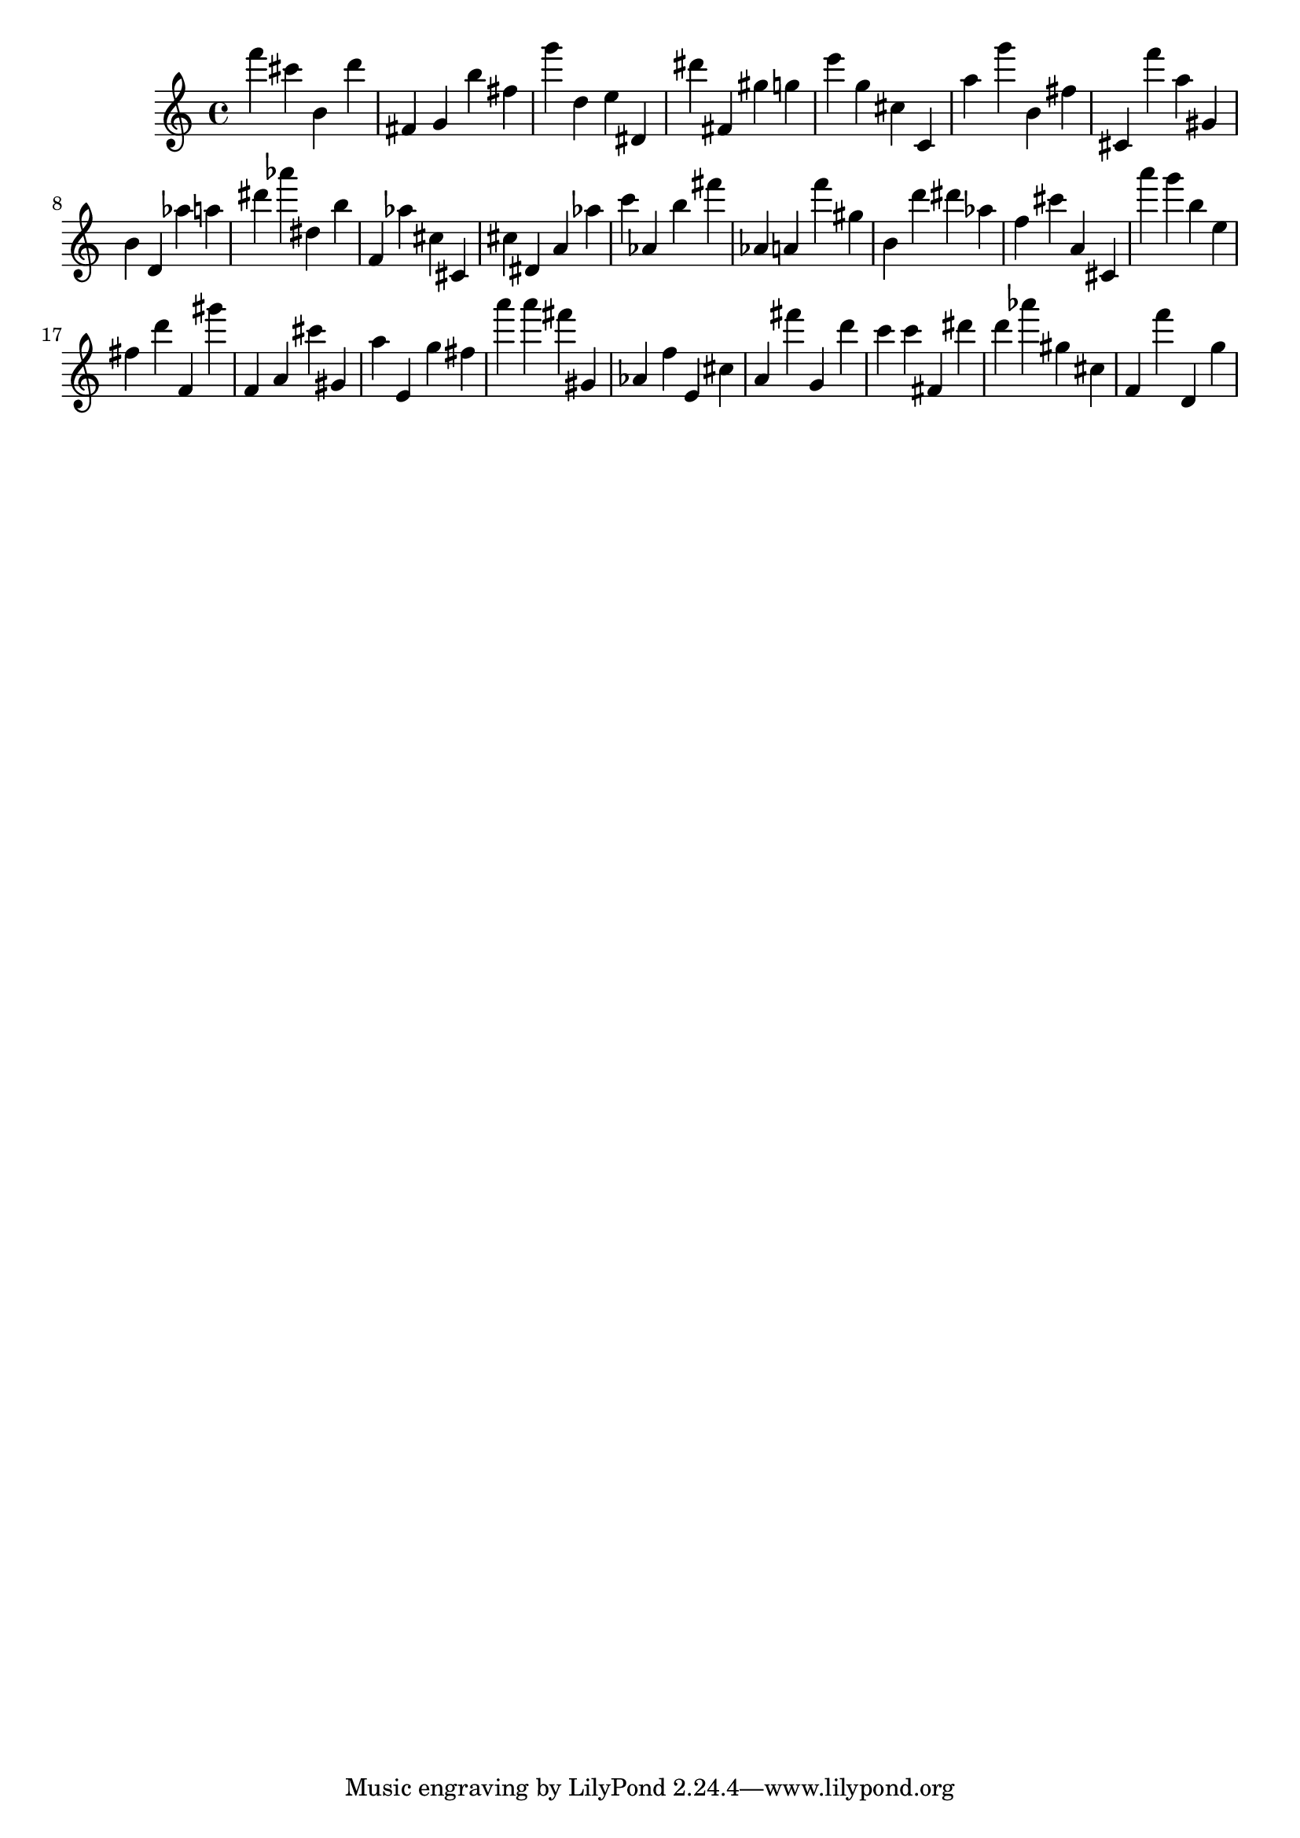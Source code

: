 \version "2.18.2"
\score {

{
\clef treble
f''' cis''' b' d''' fis' g' b'' fis'' g''' d'' e'' dis' dis''' fis' gis'' g'' e''' g'' cis'' c' a'' g''' b' fis'' cis' f''' a'' gis' b' d' as'' a'' dis''' as''' dis'' b'' f' as'' cis'' cis' cis'' dis' a' as'' c''' as' b'' fis''' as' a' f''' gis'' b' d''' dis''' as'' f'' cis''' a' cis' a''' g''' b'' e'' fis'' d''' f' gis''' f' a' cis''' gis' a'' e' g'' fis'' a''' a''' fis''' gis' as' f'' e' cis'' a' fis''' g' d''' c''' c''' fis' dis''' d''' as''' gis'' cis'' f' f''' d' g'' 
}

 \midi { }
 \layout { }
}